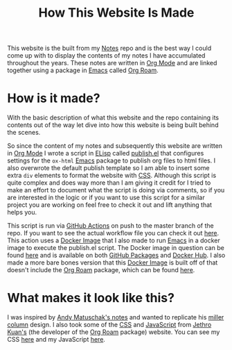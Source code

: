 :PROPERTIES:
:ID:       309a008f-9aca-4074-951b-287f3fe27506
:END:
#+title: How This Website Is Made
#+created: [2021-11-22 Mon 22:01]
#+last_modified: [2021-11-23 Tue 14:20:08]
#+filetags: OneOff

This website is the built from my [[https://github.com/maker2413/Notes][Notes]] repo and is the best way I could come up
with to display the contents of my notes I have accumulated throughout the
years. These notes are written in [[id:be6def1e-809e-4f8e-a031-a234694a8f86][Org Mode]] and are linked together using a
package in [[id:d18ed6e8-dbce-4822-9d3f-3de38246ba38][Emacs]] called [[id:5205eaca-eac2-49fe-aeb1-e7d8d75d0a7e][Org Roam]].

* How is it made?
  With the basic description of what this website and the repo containing its
  contents out of the way let dive into how this website is being built behind
  the scenes.

  So since the content of my notes and subsequently this website are written in
  [[id:be6def1e-809e-4f8e-a031-a234694a8f86][Org Mode]] I wrote a script in [[id:960b6e04-6c5a-413f-b0ca-ed89e06c3542][ELisp]] called [[https://github.com/maker2413/Notes/blob/master/publish.el][publish.el]] that configures settings
  for the ~ox-html~ [[id:d18ed6e8-dbce-4822-9d3f-3de38246ba38][Emacs]] package to publish org files to html files. I also
  overwrote the default publish template so I am able to insert some extra ~div~
  elements to format the website with [[id:e10c886e-46bd-4a00-bd25-5167caede214][CSS]]. Although this script is quite complex
  and does way more than I am giving it credit for I tried to make an effort to
  document what the script is doing via comments, so if you are interested in
  the logic or if you want to use this script for a similar project you are
  working on feel free to check it out and lift anything that helps you.

  This script is run via [[id:0b26d098-2049-4db0-be8e-f7ddef7f4dfa][GitHub Actions]] on push to the master branch of the
  repo. If you want to see the actual workflow file you can check it out
  [[https://github.com/maker2413/Notes/blob/master/.github/workflows/publish.yml][here]]. This action uses a [[id:74055a6c-068b-4913-9672-e6f548b9ba56][Docker Image]] that I also made to run [[id:d18ed6e8-dbce-4822-9d3f-3de38246ba38][Emacs]] in a
  docker image to execute the publish.el script. The Docker image in question
  can be found [[https://github.com/maker2413/OrgRoamPublish][here]] and is available on both [[id:77516fcb-97b3-4e90-bd96-ca22b44340df][GitHub Packages]] and [[id:61d18b9a-213c-4404-aa8f-2ff319029c92][Docker Hub]]. I
  also made a more bare bones version that this [[id:74055a6c-068b-4913-9672-e6f548b9ba56][Docker Image]] is built off of
  that doesn't include the [[id:5205eaca-eac2-49fe-aeb1-e7d8d75d0a7e][Org Roam]] package, which can be found [[https://github.com/maker2413/OrgPublish][here]].

* What makes it look like this?
  I was inspired by [[https://notes.andymatuschak.org/About_these_notes][Andy Matuschak's notes]] and wanted to replicate his
  [[https://en.wikipedia.org/wiki/Miller_columns][miller column]] design. I also took some of the [[id:e10c886e-46bd-4a00-bd25-5167caede214][CSS]] and [[id:a29e994c-1920-4ea6-8cfa-946c82e25429][JavaScript]] from
  [[https://www.jethro.dev][Jethro Kuan's]] (the developer of the [[id:5205eaca-eac2-49fe-aeb1-e7d8d75d0a7e][Org Roam]] package) website. You can see my
  CSS [[https://github.com/maker2413/Notes/tree/master/css][here]] and my JavaScript [[https://github.com/maker2413/Notes/tree/master/js][here]].
